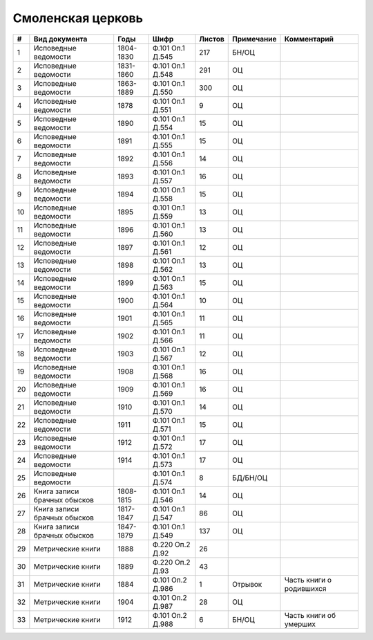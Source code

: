 
.. Church datasheet RST template
.. Autogenerated by cfp-sphinx.py

.. index:: Смоленская церковь

Смоленская церковь
==================

.. list-table::
   :header-rows: 1

   * - #
     - Вид документа
     - Годы
     - Шифр
     - Листов
     - Примечание
     - Комментарий

   * - 1
     - Исповедные ведомости
     - 1804-1830
     - Ф.101 Оп.1 Д.545
     - 217
     - БН/ОЦ
     - 
   * - 2
     - Исповедные ведомости
     - 1831-1860
     - Ф.101 Оп.1 Д.548
     - 291
     - ОЦ
     - 
   * - 3
     - Исповедные ведомости
     - 1863-1889
     - Ф.101 Оп.1 Д.550
     - 300
     - ОЦ
     - 
   * - 4
     - Исповедные ведомости
     - 1878
     - Ф.101 Оп.1 Д.551
     - 9
     - ОЦ
     - 
   * - 5
     - Исповедные ведомости
     - 1890
     - Ф.101 Оп.1 Д.554
     - 15
     - ОЦ
     - 
   * - 6
     - Исповедные ведомости
     - 1891
     - Ф.101 Оп.1 Д.555
     - 15
     - ОЦ
     - 
   * - 7
     - Исповедные ведомости
     - 1892
     - Ф.101 Оп.1 Д.556
     - 14
     - ОЦ
     - 
   * - 8
     - Исповедные ведомости
     - 1893
     - Ф.101 Оп.1 Д.557
     - 16
     - ОЦ
     - 
   * - 9
     - Исповедные ведомости
     - 1894
     - Ф.101 Оп.1 Д.558
     - 15
     - ОЦ
     - 
   * - 10
     - Исповедные ведомости
     - 1895
     - Ф.101 Оп.1 Д.559
     - 13
     - ОЦ
     - 
   * - 11
     - Исповедные ведомости
     - 1896
     - Ф.101 Оп.1 Д.560
     - 13
     - ОЦ
     - 
   * - 12
     - Исповедные ведомости
     - 1897
     - Ф.101 Оп.1 Д.561
     - 12
     - ОЦ
     - 
   * - 13
     - Исповедные ведомости
     - 1898
     - Ф.101 Оп.1 Д.562
     - 13
     - ОЦ
     - 
   * - 14
     - Исповедные ведомости
     - 1899
     - Ф.101 Оп.1 Д.563
     - 15
     - ОЦ
     - 
   * - 15
     - Исповедные ведомости
     - 1900
     - Ф.101 Оп.1 Д.564
     - 10
     - ОЦ
     - 
   * - 16
     - Исповедные ведомости
     - 1901
     - Ф.101 Оп.1 Д.565
     - 11
     - ОЦ
     - 
   * - 17
     - Исповедные ведомости
     - 1902
     - Ф.101 Оп.1 Д.566
     - 11
     - ОЦ
     - 
   * - 18
     - Исповедные ведомости
     - 1903
     - Ф.101 Оп.1 Д.567
     - 12
     - ОЦ
     - 
   * - 19
     - Исповедные ведомости
     - 1908
     - Ф.101 Оп.1 Д.568
     - 16
     - ОЦ
     - 
   * - 20
     - Исповедные ведомости
     - 1909
     - Ф.101 Оп.1 Д.569
     - 16
     - ОЦ
     - 
   * - 21
     - Исповедные ведомости
     - 1910
     - Ф.101 Оп.1 Д.570
     - 14
     - ОЦ
     - 
   * - 22
     - Исповедные ведомости
     - 1911
     - Ф.101 Оп.1 Д.571
     - 15
     - ОЦ
     - 
   * - 23
     - Исповедные ведомости
     - 1912
     - Ф.101 Оп.1 Д.572
     - 17
     - ОЦ
     - 
   * - 24
     - Исповедные ведомости
     - 1914
     - Ф.101 Оп.1 Д.573
     - 17
     - ОЦ
     - 
   * - 25
     - Исповедные ведомости
     - 
     - Ф.101 Оп.1 Д.574
     - 8
     - БД/БН/ОЦ
     - 
   * - 26
     - Книга записи брачных обысков
     - 1808-1815
     - Ф.101 Оп.1 Д.546
     - 14
     - ОЦ
     - 
   * - 27
     - Книга записи брачных обысков
     - 1817-1847
     - Ф.101 Оп.1 Д.547
     - 86
     - ОЦ
     - 
   * - 28
     - Книга записи брачных обысков
     - 1847-1879
     - Ф.101 Оп.1 Д.549
     - 137
     - ОЦ
     - 
   * - 29
     - Метрические книги
     - 1888
     - Ф.220 Оп.2 Д.92
     - 26
     - 
     - 
   * - 30
     - Метрические книги
     - 1889
     - Ф.220 Оп.2 Д.93
     - 43
     - 
     - 
   * - 31
     - Метрические книги
     - 1884
     - Ф.101 Оп.2 Д.986
     - 1
     - Отрывок
     - Часть книги о родившихся
   * - 32
     - Метрические книги
     - 1904
     - Ф.101 Оп.2 Д.987
     - 28
     - ОЦ
     - 
   * - 33
     - Метрические книги
     - 1912
     - Ф.101 Оп.2 Д.988
     - 6
     - БН/ОЦ
     - Часть книги об умерших


